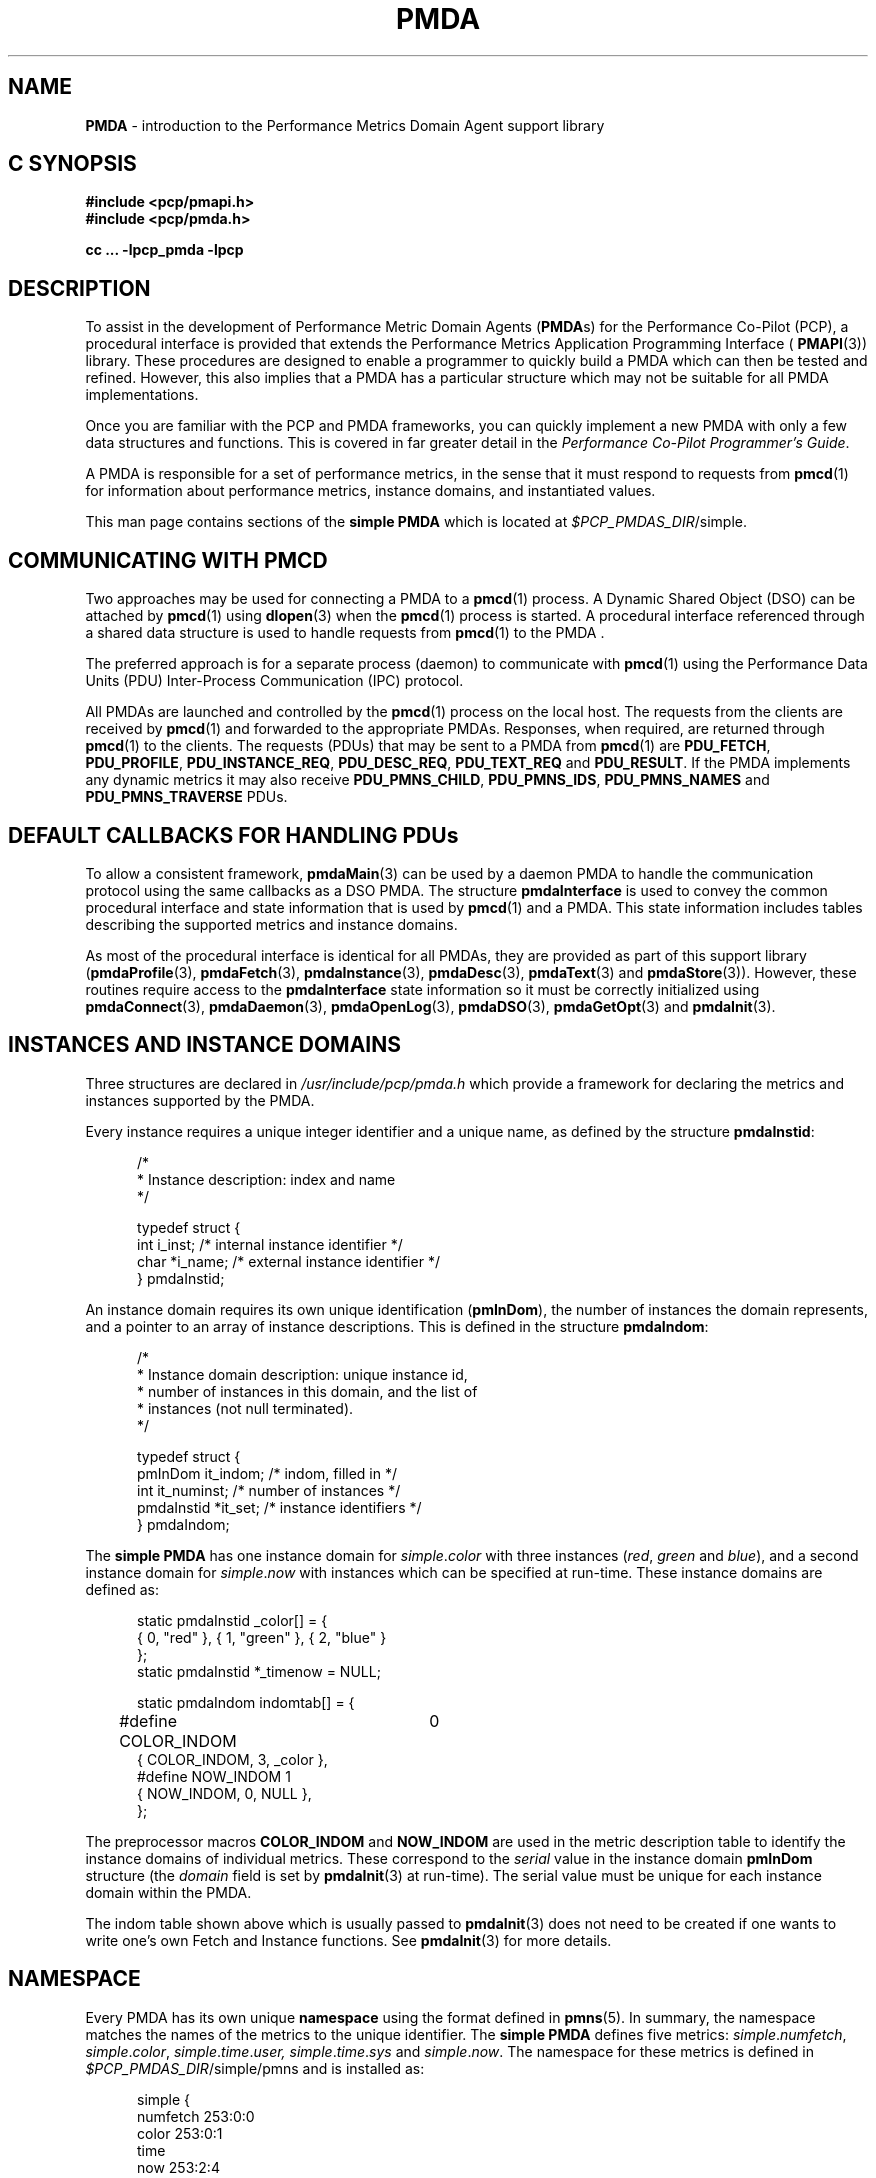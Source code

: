 '\"macro stdmacro
.\"
.\" Copyright (c) 2000-2004 Silicon Graphics, Inc.  All Rights Reserved.
.\" 
.\" This program is free software; you can redistribute it and/or modify it
.\" under the terms of the GNU General Public License as published by the
.\" Free Software Foundation; either version 2 of the License, or (at your
.\" option) any later version.
.\" 
.\" This program is distributed in the hope that it will be useful, but
.\" WITHOUT ANY WARRANTY; without even the implied warranty of MERCHANTABILITY
.\" or FITNESS FOR A PARTICULAR PURPOSE.  See the GNU General Public License
.\" for more details.
.\" 
.\"
.\" add in the -me strings for super and subscripts
.ie n \{\
.       ds [ \u\x'-0.25v'
.       ds ] \d
.       ds { \d\x'0.25v'
.       ds } \u
.\}
.el \{\
.       ds [ \v'-0.4m'\x'-0.2m'\s-3
.       ds ] \s0\v'0.4m'
.       ds { \v'0.4m'\x'0.2m'\s-3
.       ds } \s0\v'-0.4m'
.\}
.TH PMDA 3 "PCP" "Performance Co-Pilot"
.SH NAME
\f3PMDA\f1 \- introduction to the Performance Metrics Domain Agent support library
.SH "C SYNOPSIS"
.ft 3
#include <pcp/pmapi.h>
.br
#include <pcp/pmda.h>
.sp
cc ... \-lpcp_pmda \-lpcp
.ft 1
.SH DESCRIPTION
.de CW
.ie t \f(CW\\$1\f1\\$2
.el \fI\\$1\f1\\$2
..
To assist in the development of Performance Metric Domain Agents 
.RB ( PMDA s)
for the Performance Co-Pilot (PCP),
a procedural interface is provided that extends the Performance Metrics
Application Programming Interface (
.BR PMAPI (3)) 
library.  These procedures are designed to enable a programmer to quickly 
build a 
PMDA
which can then be tested and refined.  However, this also 
implies that a 
PMDA
has a particular structure which may not be suitable for 
all PMDA implementations.
.PP
Once you are familiar with the PCP and
PMDA
frameworks, you can quickly implement a new 
PMDA
with only a few data structures and functions.  This is covered in far greater
detail in the
.IR "Performance Co-Pilot Programmer's Guide" .
.PP
A
PMDA
is responsible for a set of performance metrics, in the sense that it must
respond to requests from
.BR pmcd (1)
for information about performance metrics, instance domains, and instantiated
values.
.PP
This man page contains sections of the 
.B simple PMDA
which is located at
.IR $PCP_PMDAS_DIR /simple.
.SH COMMUNICATING WITH PMCD
Two approaches may be used for connecting a
PMDA 
to a 
.BR pmcd (1)
process.  A Dynamic Shared Object (DSO) can be attached by
.BR pmcd (1)
using
.BR dlopen (3)
when the
.BR pmcd (1)
process is started.  A procedural interface referenced through a shared data
structure is used to handle requests from
.BR pmcd (1)
to the PMDA .
.PP
The preferred approach is for a separate process (daemon) to communicate with 
.BR pmcd (1)
using the Performance Data Units (PDU) Inter-Process Communication (IPC)
protocol.
.PP
All PMDAs
are launched and controlled by the
.BR pmcd (1)
process on the local host.  The requests from the clients are received by
.BR pmcd (1)
and forwarded to the appropriate PMDAs.
Responses, when required, are returned through 
.BR pmcd (1)
to the clients.  The requests (PDUs) that may be sent to a
PMDA
from
.BR pmcd (1)
are
.BR PDU_FETCH ,
.BR PDU_PROFILE ,
.BR PDU_INSTANCE_REQ ,
.BR PDU_DESC_REQ ,
.BR PDU_TEXT_REQ 
and
.BR PDU_RESULT .
If the PMDA implements any dynamic metrics it may also receive
.BR PDU_PMNS_CHILD ,
.BR PDU_PMNS_IDS ,
.B PDU_PMNS_NAMES
and
.B PDU_PMNS_TRAVERSE
PDUs.
.SH DEFAULT CALLBACKS FOR HANDLING PDUs
To allow a consistent framework,
.BR pmdaMain (3)
can be used by a daemon
PMDA
to handle the communication protocol using the same callbacks as a DSO
PMDA.
The structure
.B pmdaInterface
is used to convey the common procedural interface and state information that is
used by 
.BR pmcd (1)
and a PMDA.
This state information includes tables describing the supported metrics and
instance domains.
.PP
As most of the
procedural interface is identical for all PMDAs,
they are provided as part of
this support library
.RB ( pmdaProfile (3),
.BR pmdaFetch (3),
.BR pmdaInstance (3),
.BR pmdaDesc (3),
.BR pmdaText (3)
and
.BR pmdaStore (3)). 
However, these routines require access to the 
.B pmdaInterface
state information so it must be correctly initialized using 
.BR pmdaConnect (3),
.BR pmdaDaemon (3),
.BR pmdaOpenLog (3),
.BR pmdaDSO (3),
.BR pmdaGetOpt (3)
and
.BR pmdaInit (3).
.SH INSTANCES AND INSTANCE DOMAINS
Three structures are declared in
.I /usr/include/pcp/pmda.h
which provide a framework for declaring the metrics and instances supported by
the 
PMDA.
.PP
Every instance requires a unique integer identifier and a unique name, as defined by
the structure
.BR pmdaInstid :
.PP
.nf
.ft CW
.in +0.5i
/*
 * Instance description: index and name
 */

typedef struct {
    int         i_inst;        /* internal instance identifier */
    char        *i_name;       /* external instance identifier */
} pmdaInstid;
.in
.fi
.PP
An instance domain requires its own unique identification
.RB ( pmInDom ),
the number of instances the domain represents, and a pointer to an array of
instance descriptions.  This is defined in the structure 
.BR pmdaIndom :
.PP
.nf
.ft CW
.in +0.5i
/*
 * Instance domain description: unique instance id, 
 * number of instances in this domain, and the list of 
 * instances (not null terminated).
 */

typedef struct {
    pmInDom     it_indom;       /* indom, filled in */
    int         it_numinst;     /* number of instances */
    pmdaInstid  *it_set;        /* instance identifiers */
} pmdaIndom;
.in
.fi
.ft 1
.PP
The
.B simple PMDA 
has one instance domain for 
.IR simple . color
with three instances
.RI ( red ,
.I green 
and
.IR blue ),
and a second instance domain for
.IR simple . now
with instances which can be specified at run-time.
These instance domains are defined as:
.PP
.nf
.ft CW
.in +0.5i
static pmdaInstid _color[] = {
    { 0, "red" }, { 1, "green" }, { 2, "blue" }
};
static pmdaInstid *_timenow = NULL;

static pmdaIndom indomtab[] = {
#define COLOR_INDOM	0
    { COLOR_INDOM, 3, _color },
#define NOW_INDOM 1
    { NOW_INDOM, 0, NULL },
};
.in
.fi
.PP
The preprocessor macros
.B COLOR_INDOM
and
.B NOW_INDOM
are used in the metric description table to identify the instance domains of
individual metrics.  These correspond to the
.I serial
value in the instance domain 
.B pmInDom
structure (the 
.I domain
field is set by
.BR pmdaInit (3)
at run-time).  The serial value must be unique for each instance domain
within the PMDA. 
.PP
The indom table shown above which is usually passed to 
.BR pmdaInit (3)
does not need to be created 
if one wants to write one's own Fetch and Instance functions.
See 
.BR pmdaInit (3)
for more details.
.SH NAMESPACE
Every PMDA has its own unique 
.B namespace 
using the format defined in 
.BR pmns (5). 
In summary, the namespace matches the names of the metrics to the unique
identifier.  The
.B simple PMDA
defines five metrics:
.IR simple . numfetch ,
.IR simple . color ,
.IR simple . time . user,
.IR simple . time . sys
and
.IR simple . now .
The namespace for these metrics is defined in
.IR $PCP_PMDAS_DIR /simple/pmns
and is installed as:
.PP
.nf
.ft CW
.in +0.5in
simple {
    numfetch    253:0:0
    color       253:0:1
    time
    now         253:2:4
}

simple.time {
    user        253:1:2
    sys         253:1:3
}
.in
.fi
.PP
The domain number of
.I 253
is obtained from
.IR $PCP_VAR_DIR /pmns/stdpmid.
New PMDAs
should specify a unique domain number in this file, and obtain the
number during installation.  This allows the domain number to change by
modifying only the file
.IR $PCP_VAR_DIR /pmns/stdpmid.
.PP
The
.I simple.time
and
.I simple.now
metrics are defined in separate clusters to the other metrics which allows a
PMDA
to support more than 1024 metrics, as well as grouping similar metrics 
together.  Therefore, the item numbers for a new cluster may be identical to 
the item numbers in other clusters.  The 
.B simple PMDA 
continues to increment the item numbers to permit direct mapping (see
.BR pmdaInit (3)).
.PP
The namespace file should be installed and removed with the agent using 
.BR pmnsadd (1)
and
.BR pmnsdel (1).
See the later sections on INSTALLATION and REMOVAL.
.PP
A simple ASCII namespace can be constructed by creating a file similar to
.IR $PCP_PMDAS_DIR /simple/root:
.PP
.nf
.ft CW
.in +0.5i
/*
 * fake "root" for validating the local PMNS subtree
 */

#include "$PCP_VAR_DIR/pmns/stdpmid"

root { simple }

#include "pmns"

.in
.fi
.PP
and can be referred to with the
.B \-n
option in most PCP tools.
.SH METRIC DESCRIPTIONS
Each metric requires a description
.RB ( pmDesc ), 
which contains its
Performance Metric Identifier (PMID),
data type specification, instance domain, semantics 
and units (see 
.BR pmLookupDesc (3)).
A handle is also provided for application specific information in the
.B pmdaMetric
structure:
.PP
.nf
.ft CW
.in +0.5i
/*
 * Metric description: handle for extending description, 
 * and the description.
 */

typedef struct {
    void*       m_user;         /* for users external use */
    pmDesc      m_desc;         /* metric description */
} pmdaMetric;
.in
.fi
.PP
The 
.B simple PMDA
defines the metrics as:
.PP
.nf
.ft CW
.in +0.5i
static pmdaMetric metrictab[] = {
/* numfetch */
    { (void *)0, 
      { PMDA_PMID(0,0), PM_TYPE_U32, PM_INDOM_NULL, PM_SEM_INSTANT, 
        { 0,0,0,0,0,0} }, },
/* color */
    { (void *)0, 
      { PMDA_PMID(0,1), PM_TYPE_32, COLOR_INDOM, PM_SEM_INSTANT, 
        { 0,0,0,0,0,0} }, },
/* time.user */
    { (void*)0,
      { PMDA_PMID(1,2), PM_TYPE_DOUBLE, PM_INDOM_NULL, PM_SEM_COUNTER,
      	{ 0, 1, 0, 0, PM_TIME_SEC, 0 } }, },
/* time.sys */
    { (void*)0,
      { PMDA_PMID(1,3), PM_TYPE_DOUBLE, PM_INDOM_NULL, PM_SEM_COUNTER,
      	{ 0, 1, 0, 0, PM_TIME_SEC, 0 } }, },
/* now */
    { NULL,
      { PMDA_PMID(2,4), PM_TYPE_U32, NOW_INDOM, PM_SEM_INSTANT,
        { 0,0,0,0,0,0 } }, },
};
.in
.fi
.PP
The macro
.B PMDA_PMID
(defined in
.IR /usr/include/pcp/pmda.h )
is used to specify each metric's
.I cluster
and
.I item 
fields of the associated
.BR pmID .
As with instance domains, the
.I domain
field is set by
.BR pmdaInit (3)
at run-time, however, the default domain is assumed to be defined by the
PMDA 
in the macro
.BR MYDOMAIN .
.PP
The metric table shown above which is usually passed to 
.BR pmdaInit (3)
does not need to be created 
if one wants to write one's own Fetch and Descriptor functions.
See 
.BR pmdaInit (3)
for more details.
.SH DSO PMDA
A 
PMDA
that is run as a DSO is opened by 
.BR pmcd (1)
with
.BR dlopen (3).
.BR pmcd (1)
will call the PMDA's
initialization function that is specified in
.IR $PCP_PMCDCONF_PATH .
This function is passed a pointer to a
.B pmdaInterface 
structure which must be completed.  Any callbacks which are
.I not
the default 
PMDA
support library callbacks must be specified in the
.B pmdaInterface
structure. 
.PP
The
.B simple PMDA 
uses its own store and fetch callback.  
.BR simple_fetch ()
calls 
.BR pmdaFetch (3)
which requires a callback to be set with
.BR pmdaSetFetchCallBack (3)
as can be seen in
.IR $PCP_PMDAS_DIR /simple/simple.c.
.PP
The flag
.B _isDSO
is used to determine if the 
PMDA
is a daemon or a DSO so that the correct initialization
routine,
.BR pmdaDaemon (3)
or
.BR pmdaDSO (3),
is called.
.SH DAEMON PMDA
A 
PMDA
that is run as a daemon is forked and executed by 
.BR pmcd (1).
Therefore, unlike a DSO PMDA,
the starting point for a daemon PMDA is
.BR main ().
The agent should parse the command line arguments, create
a log file and initialize some data structures that 
.BR pmcd (1)
would initialize for a DSO agent.
.PP
The
.B pmdaInterface
structure must be completely defined by the daemon PMDA.
The function
.BR pmdaDaemon (3)
can be called at the start of 
.BR main ()
to set most of these fields.  Command line parsing can be simplified by using
.BR pmdaGetOpt (3),
which is similar to 
.BR getopt (2),
but extracts a common set of options into the 
.B pmdaInterface
structure.
.I stderr 
can be mapped to a log file using 
.BR pmdaOpenLog (3)
to simplify debugging and error messages.  The connection to 
.BR pmcd (1)
can be made with
.BR pmdaConnect (3)
and the loop which handles the incoming PDUs,
.BR pmdaMain (3),
should be the last function called.  This can be seen in
.IR $PCP_PMDAS_DIR /simple/simple.c.
.PP
The
.BR simple_init ()
routine is common to an agent that can be run as both a Daemon and DSO
PMDA.
.SH HELP TEXT
Each PMDA must be able to provide 
.BR pmcd (1)
with the help text for each metric.  Most PMDAs
use specially created files with indexes to support
efficient retrieval of the help text.
Tools are provided with PCP to
create the help text files of appropriate format. See 
.BR newhelp (1).
.SH INSTALLATION AND REMOVAL
A series of shell procedures are defined in 
.IR $PCP_SHARE_DIR /lib/pmdaproc.sh 
which greatly simplify the installation and removal of a PMDA.
.PP
The
.I Install
scripts for most PMDAs
should only need to specify the name of the PMDA in
.BR iam ,
call
.B pmdaSetup
which sets up some default variables,
checks permissions (you have to be ``root'' to install or remove
a PMDA), checks that you're in the right directory (somewhere that ends
with /pmdas/\fI$iam\fP), optionally generate
the Performance Metrics Name Space (PMNS)
and PMDA domain
number files for Perl or Python PMDAs, checks the PMDA domain number is
valid, etc.,
specify the communication protocols,
and finally call
.B pmdaInstall
to do all the work of updating the PMNS, updating the
.BR pmcd (1)
control file, notifying or restarting
.BR pmcd (1),
.PP
Beyond
.B pmdaSetup
and
.BR pmdaInstall ,
another optional helper routines is
.B pmdaChooseConfigFile
that may be used to interactively select or create a PMDA-specific
configuration file,
e.g. \c
.BR pmdalogger (1).
.PP
The 
.I Remove
scripts are even simpler as setting up the communication protocols
are not required, so set the name of the PMDA in
.IR iam ,
then call
.B pmdaSetup
followed by a call to
.BR pmdaRemove .
.PP
Further information is contained in the
.IR $PCP_SHARE_DIR /lib/pmdaproc.sh
file and the following section.
.SH INSTALLATION REFINEMENTS
As outlined below
there are a number of variables that can be set in a PMDA's
.I Install
script to influence the behaviour of the installation procedures.
These would typically need to be set before the call to
.BR pmdaInstall ,
but in some instances (like
.I $iam
and the cases specifically noted below),
before the call to
.BR pmdaSetup .
.PP
The following variables control the communication options between the PMDA
and
.BR pmcd (1).
At least one of
.IR $daemon_opt ,
.IR $dso_opt ,
.I $perl_opt
or
.I $python_opt
must be set to define the supported mode(s) of communication.
If more than one of these is set the user will be prompted
to make a selection when the
.I Install
script is run.
.TP 16n
.I daemon_opt
We are willing to install the PMDA as a daemon.
.br
Default: true
.TP
.I dso_opt
We are willing to install the PMDA as a DSO, so
.BR pmcd (1)
will use
the dynamic linking loader to attach the PMDA's DSO at run-time and
communication from
.BR pmcd (1)
to the PMDA and back uses procedure calls, not an IPC channel.
.br
Default: false
.TP
.I dso_entry
For a DSO PMDA, this is the name of the PMDA's initialization routine.
.br
Default: \fI${iam}\fP_init
.TP
.I dso_name
For a DSO PMDA, this is the full pathanme of the PMDA's DSO file.
.br
Default: \fI$PCP_PMDAS_DIR\fP/\fI$iam\fP/pmda_\fI$iam\fP.\fI$dso_suffix\fP
.TP
.I pipe_opt
For a daemon PMDA, is the default IPC channel via a
.BR pipe (2)?
.br
Default: Platform-specific, so \fBtrue\fP for most, but \fBfalse\fP for Windows
.TP
.I perl_opt
We are willing to install the PMDA as a Perl script and
.BR pmcd (1)
will use the
.BR perl (1)
interpreter to run the PMDA.
.br
Default: false
.TP
.I pmda_dir
Full pathname to the directory where the PMDA's installation files
(executable, script, PMNS source, help text source, etc) are to
be found.
.br
Default: output from pwd(1)
.RS 16n
.PP
If set, must be done before the call to
.BR pmdaSetup .
.RE
.TP
.I pmda_name
For a daemon PMDA, this is the name of the PMDA's executable
binary relative to the 
.I $pmda_dir
directory.
.br
Default: pmda\fI$iam\fP
.TP
.I python_opt
We are willing to install the PMDA as a Python script and
.BR pmcd (1)
will use the
.BR python (1)
interpreter to run the PMDA.
.br
Default: false
.TP
.I pmda_interface
There are multiple versions of the interface protocol between a
PMDA and the libpcp_pmda library.  If the PMDA is built to be installed
as a daemon or a DSO, it will included a call to
.BR pmdaDaemon (3)
or
.BR pmdaDSO (3),
and the
.I interface
argument there will be one of the
.B PMDA_INTERFACE
macros from <pcp/pmda.h>.
The value that is used there should match the value for
.IR pmda_interface .
The value is only used in the installation procedure to determine
the format of help text to be generated by
.BR newhelp (1)
and in this context all values of
.I pmda_interface
greater than 1 are equivalent (the format changed between
.B PMDA_INTERFACE_1
and
.BR PMDA_INTERFACE_2 ).
.br
Default: 3
.TP
.I ipc_prot
For a daemon PMDA, this can be set to either
.B binary
or
.BR text .
The default is
.B binary
and
.B text
is rarely used.
In addition, an optional IPC parameter
.B notready
can be used to signify that the PMDA will start up in the
.B notready
state, e.g. \fBipc_prot="binary notready"\fP.
Note that the quotes are required.
The IPC parameters for a PMDA appear in
.B pmcd.conf
in the
.B "IPC Params"
column.
For further details, see
.BR pmcd (1)
but basically
.B pmcd
will not issue any requests to a PMDA that has started in the
.B notready
state until the PMDA sends a
.B PM_ERR_PMDAREADY
PDU.
This allows PMDAs with long startup times to initialize correctly
without timing out.
For details, see
.BR pmdaSendError (3)
and
.BR pmcd (1).
When a PMDA is in the
.B notready
state, any client requests sent to
.B pmcd
for the PMDA domain will return with the
.BR PM_ERR_PMDANOTREADY
error.
.TP
.I socket_inet_def
For a daemon PMDA using a
.BR socket (2)
as the IPC channel
the default Internet port number or service name (if known).
.br
Default: ""
.TP
.I socket_opt
For a daemon PMDA, is the default IPC channel via a
.BR socket (2)?
.br
Default: Platform-specific, so \fBfalse\fP for most, but \fBtrue\fP for Windows
.PP
The following variables control the PMNS options.
.TP 16n
.I pmns_dupok
Most PMDAs do not have duplicate names for the same PMID in their PMNS.
But if this is not the case,
.I pmns_dupok
should be set to
.BR true .
.br
Default: false
.TP
.I pmns_name
Each PMDA will add one or more non-leaf nodes to the top of the
PMNS.  The most common case is that all of the metrics for a PMDA
will be placed below the node named
.IR $iam .
If this is not the case, and especially when the PMDA adds more than
one non-leaf node at the top of the PMNS,
.I pmns_name
needs to be set to the list of node names (separated by white space),
e.g. for
.BR pmdaproc (1)
.I pmns_name
is set to "proc cgroup hotproc".
.br
Default: \fI$iam\fP
.RS 16n
.PP
It is most important that if
.I pmns_name
is set to a non-default value in the
.I Install
script then it must also be set to the same value in the
.I Remove
script.
.RE
.TP
.I pmns_source
The name of the PMDA's PMNS source file.
By default, the name is interpreted as a relative pathname from
the
.I $pmda_dir
directory.
.br
Default: pmns
.PP
The following variables provide assorted additional options associated with
the installation of a PMDA.
.TP 16n
.I args
Additional command line args for the PMDA.  These will be appended to the
PMDA's control line in
.IR $PCP_PMCDCONF_PATH .
.br
Default: ""
.TP
.I check_delay
Delay (in seconds) after finishing the PMDA installation (or removal)
before checking the availability of metrics from the PMDA.
May need to be increased if the PMDA has a lengthy startup procedure.
.br
Default: 0.3
.TP
.I signal_delay
Delay (in seconds) after notifying
.BR pmcd (1)
with a signal.  Required to allow
.BR pmcd (1)
to complete processing before proceeding to the next step of the
installation (or removal).
.br
Default: 1
.TP
.I configdir
Determines the directory in which a PMDA's configuration file will be
stored.  Used by
.B pmdaChooseConfigFile
so should be set before calling that procedure.
.br
Default: \fI$PCP_VAR_DIR\fP/config/\fI$iam\fP
.TP
.I configfile
Preferred configuration file for the PMDA.
Used by
.B pmdaChooseConfigFile
so should be set before calling that procedure.
.br
Default: ""
.TP
.I default_configfile
Default configuration file for the PMDA.
Used by
.B pmdaChooseConfigFile
so should be set before calling that procedure.
.br
Default: ""
.TP
.I dso_suffix
Standard suffix for a DSO.  Should not need to be changed under
normal circumstances.
.br
Default: Platform-specific, so 'so' for Linux, 'dylib' for Mac OS X, 'dll' for Windows, etc.
.RS 16n
.PP
If set, must be done before the call to
.BR pmdaSetup .
.RE
.TP
.I help_source
The name of the help text source file that should be used as input to
.BR pmnewhelp (1).
By default, the name is interpreted as a relative pathname from
the
.I $pmda_dir
directory.
.br
Default: help
.TP
.I python_name
Full pathname of the Python script for a Python PMDA.
.br
Default: \fI$pmda_dir\fP/pmda\fI$iam\fP.python or \fI$pmda_dir\fP/pmda\fI$iam\fP.py
.PP
The shell procedures in 
.IR $PCP_SHARE_DIR /lib/pmdaproc.sh 
manipulate a number of temporary files using the variable
.I $tmp
as the prefix for the name of the temporary files.
.I $tmp
is a directory that is created, used and removed
internally within the procedures of
.IR $PCP_SHARE_DIR /lib/pmdaproc.sh 
but can also be used as the prefix for temporary files needed by 
a PMDA's
.I Install
or
.I Remove
scripts.
When used in this way, 
.I $tmp
should be followed by a ``/'' and then a suffix, e.g. \c
.IR $tmp /myfoo.
The
.I Install
and
.I Remove
scripts should not use
other temporary file name prefixes nor use
.BR sh (1)
.B trap
statements to clean up temporary files as this is all done within
.IR $PCP_SHARE_DIR /lib/pmdaproc.sh.
.SH DIAGNOSTICS
Any 
PMDA
which uses this library can set
.BR PMAPI (3)
debugging control option
.B libpmda
(with
.B \-Dlibpmda
on the command line or via
.BR 3 pmSetDebug (3))
to 
to enable the display of debugging information which may be useful during
development
(see
.BR pmdbg (1)).
.PP
The
.I status 
field of the 
.B pmdaInterface
structure should be zero after 
.BR pmdaDaemon ,
.BR pmdaDSO ,
.BR pmdaGetOpt ,
.BR pmdaConnect
and
.B pmdaInit
are called.  A value less than zero indicates that initialization has failed.
.PP
Some error messages that are common to most functions in this library are:
.TP 15
.BI "PMDA interface version " interface " not supported"
Most of the functions require that the
.I comm.version
field of the
.B pmdaInterface
structure be set to
.B PMDA_INTERFACE_2
or later.
.B PMDA_INTERFACE_2
or
.B PMDA_INTERFACE_3
implies that the 
.I version.two
fields are correctly initialized,
while
.B PMDA_INTERFACE_4
implies that the 
.I version.four
fields are correctly initialized
(see
.BR pmdaDaemon (3)
and
.BR pmdaDSO (3)).
.SH CAVEAT
Failing to complete any of the data structures or calling any of the library
routines out of order may cause unexpected behavior in the PMDA.
.PP
Due to changes to the
.BR PMAPI (3)
and
.BR PMDA (3)
API in the PCP 2.0 release, as described in the product release notes, 
PMDAs built using PCP 2.0 must specify 
.B PMDA_INTERFACE_2
or later and link with
.I libpcp_pmda.so.2
and
.IR libpcp.so.2 .
Pre-existing Daemon PMDAs specifying 
.B PMDA_PROTOCOL_1
will continue to function using the backwards compatible 
.I libpcp_pmda.so.1
and
.I libpcp.so.1
libraries and may be recompiled using the headers installed in
.I "/usr/include/pcp1.x/"
without any modification.  These backwards compatible headers and libraries
are contained in the
.I pcp.sw.compat
subsystem.
.SH FILES
.TP 10
.I /usr/include/pcp/pmda.h
Header file for the 
PMDA
support library.
.TP
.I /usr/lib/libpcp_pmda.so
Dynamic library containing 
PMDA 
support library routines.
.TP
.IR $PCP_PMDAS_DIR /trivial
The source of the
.BR "trivial PMDA" .
.TP
.IR $PCP_PMDAS_DIR /simple
The source of the
.BR "simple PMDA" .
.TP
.IR $PCP_PMDAS_DIR /txmon
The source of the
.BR "txmon PMDA" .
.TP
.I $PCP_PMCDCONF_PATH
Configuration file for
.BR pmcd (1).
.TP
.IR $PCP_VAR_DIR /pmns
Location of namespace descriptions for every PMDA.
.TP
.IR $PCP_VAR_DIR /pmns/stdpmid
The unique domain identifiers for each PMDA.
.TP
.IR $PCP_SHARE_DIR /lib/pmdaproc.sh
Shell procedures for installing and removing a PMDA.
.SH "PCP ENVIRONMENT"
Environment variables with the prefix
.B PCP_
are used to parameterize the file and directory names
used by PCP.
On each installation, the file
.I /etc/pcp.conf
contains the local values for these variables.
The
.I $PCP_CONF
variable may be used to specify an alternative
configuration file,
as described in
.BR pcp.conf (5).
Values for these variables may be obtained programmatically
using the
.IR pmGetConfig (3)
function.
.SH SEE ALSO
.BR dbpmda (1),
.BR newhelp (1),
.BR pmcd (1),
.BR pmnsadd (1),
.BR pmnsdel (1),
.BR PMAPI (3),
.BR pmdaConnect (3),
.BR pmdaDaemon (3),
.BR pmdaDesc (3),
.BR pmdaDSO (3),
.BR pmdaFetch (3),
.BR pmdaGetOpt (3),
.BR pmdaInit (3),
.BR pmdaInstance (3),
.BR pmdaMain (3),
.BR pmdaOpenLog (3),
.BR pmdaProfile (3),
.BR pmdaStore (3),
.BR pmdaText (3),
.BR pmLookupDesc (3)
and
.BR pmns (5).
.PP
For a complete description of the
.I pcp_pmda
library and the PMDA development process, refer to the Insight book
.IR "Performance Co-Pilot Programmer's Guide" .
